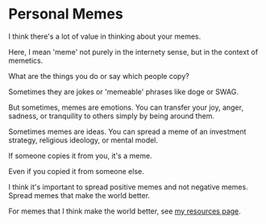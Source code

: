 * Personal Memes

I think there's a lot of value in thinking about your memes.

Here, I mean 'meme' not purely in the internety sense, but in the context of memetics.

What are the things you do or say which people copy?

Sometimes they are jokes or 'memeable' phrases like doge or SWAG.

But sometimes, memes are emotions.
You can transfer your joy, anger, sadness, or tranquility to others simply by being around them.

Sometimes memes are ideas.
You can spread a meme of an investment strategy, religious ideology, or mental model.

If someone copies it from you, it's a meme.

Even if you copied it from someone else.

I think it's important to spread positive memes and not negative memes.
Spread memes that make the world better.

For memes that I think make the world better, see [[md:/][my resources page]].
